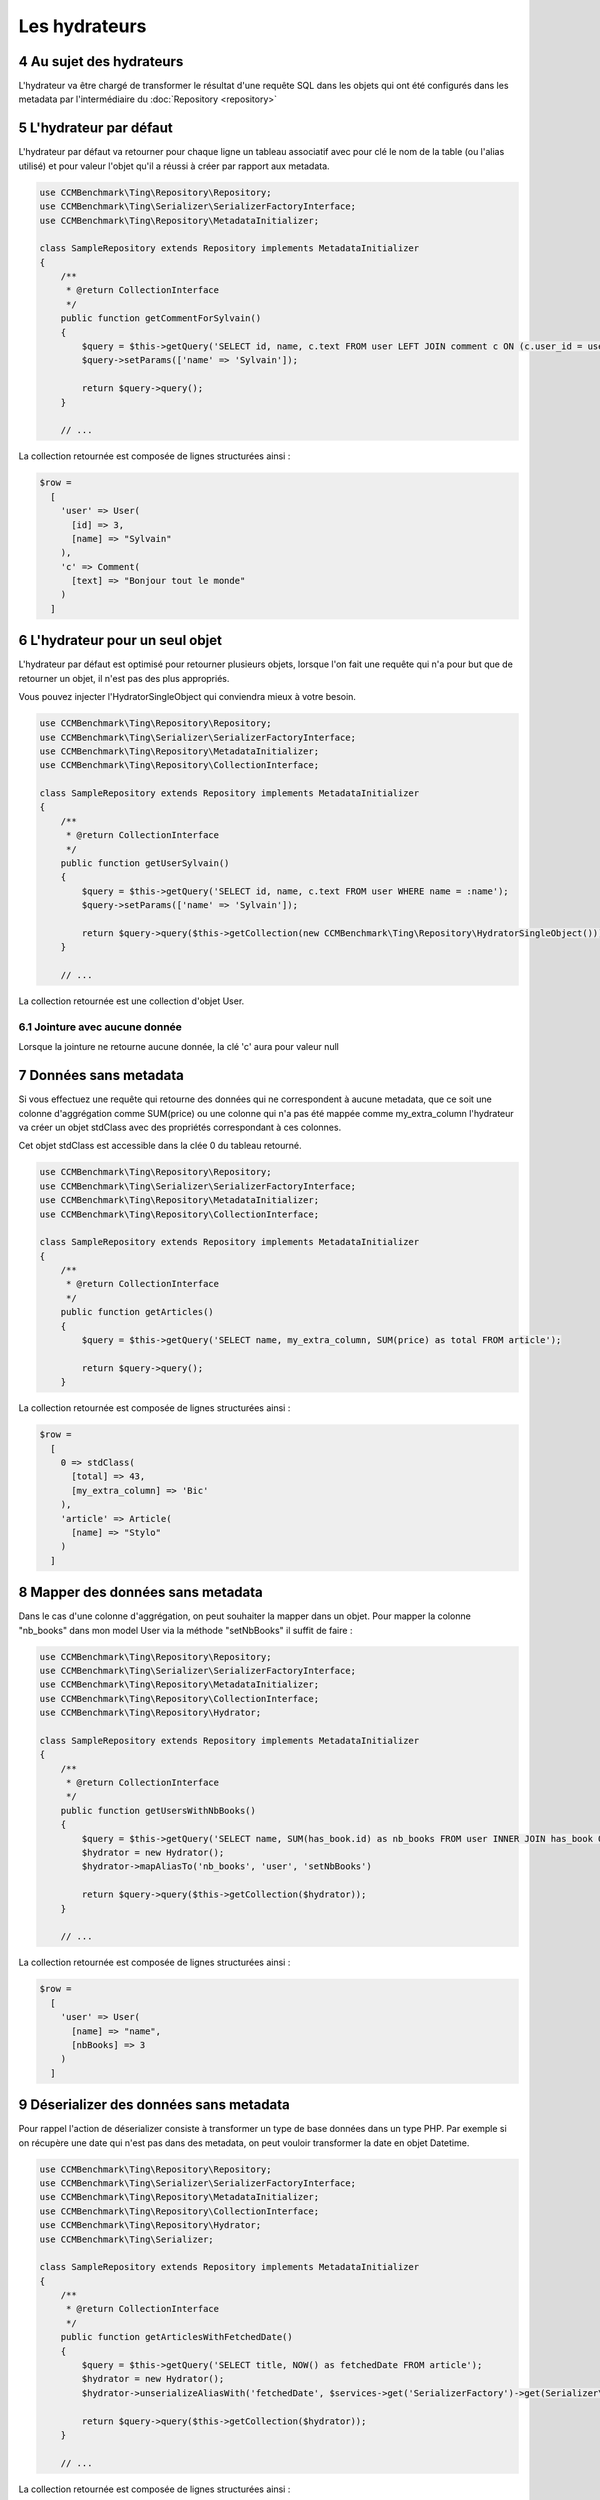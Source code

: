 .. sectnum::
    :start: 4

Les hydrateurs
==============


Au sujet des hydrateurs
-----------------------
L'hydrateur va être chargé de transformer le résultat d'une requête SQL dans les objets qui ont été configurés dans les metadata
par l'intermédiaire du :doc:`Repository <repository>`


L'hydrateur par défaut
----------------------
L'hydrateur par défaut va retourner pour chaque ligne un tableau associatif avec pour clé le nom de la table (ou l'alias utilisé)
et pour valeur l'objet qu'il a réussi à créer par rapport aux metadata.

.. code-block:: php

    use CCMBenchmark\Ting\Repository\Repository;
    use CCMBenchmark\Ting\Serializer\SerializerFactoryInterface;
    use CCMBenchmark\Ting\Repository\MetadataInitializer;

    class SampleRepository extends Repository implements MetadataInitializer
    {
        /**
         * @return CollectionInterface
         */
        public function getCommentForSylvain()
        {
            $query = $this->getQuery('SELECT id, name, c.text FROM user LEFT JOIN comment c ON (c.user_id = user.id) WHERE name = :name');
            $query->setParams(['name' => 'Sylvain']);

            return $query->query();
        }

        // ...

La collection retournée est composée de lignes structurées ainsi :

.. code-block:: php

  $row =
    [
      'user' => User(
        [id] => 3,
        [name] => "Sylvain"
      ),
      'c' => Comment(
        [text] => "Bonjour tout le monde"
      )
    ]

.. _l-hydrateur-pour-un-seul-objet:

L'hydrateur pour un seul objet
------------------------------
L'hydrateur par défaut est optimisé pour retourner plusieurs objets, lorsque l'on fait une requête qui n'a pour but que de retourner
un objet, il n'est pas des plus appropriés.

Vous pouvez injecter l'HydratorSingleObject qui conviendra mieux à votre besoin.

.. code-block:: php

    use CCMBenchmark\Ting\Repository\Repository;
    use CCMBenchmark\Ting\Serializer\SerializerFactoryInterface;
    use CCMBenchmark\Ting\Repository\MetadataInitializer;
    use CCMBenchmark\Ting\Repository\CollectionInterface;

    class SampleRepository extends Repository implements MetadataInitializer
    {
        /**
         * @return CollectionInterface
         */
        public function getUserSylvain()
        {
            $query = $this->getQuery('SELECT id, name, c.text FROM user WHERE name = :name');
            $query->setParams(['name' => 'Sylvain']);

            return $query->query($this->getCollection(new CCMBenchmark\Ting\Repository\HydratorSingleObject()));
        }

        // ...

La collection retournée est une collection d'objet User.

Jointure avec aucune donnée
~~~~~~~~~~~~~~~~~~~~~~~~~~~
Lorsque la jointure ne retourne aucune donnée, la clé 'c' aura pour valeur null

Données sans metadata
---------------------
Si vous effectuez une requête qui retourne des données qui ne correspondent à aucune metadata, que ce soit une colonne
d'aggrégation comme SUM(price) ou une colonne qui n'a pas été mappée comme my_extra_column l'hydrateur va créer un objet
stdClass avec des propriétés correspondant à ces colonnes.

Cet objet stdClass est accessible dans la clée 0 du tableau retourné.

.. code-block:: php

    use CCMBenchmark\Ting\Repository\Repository;
    use CCMBenchmark\Ting\Serializer\SerializerFactoryInterface;
    use CCMBenchmark\Ting\Repository\MetadataInitializer;
    use CCMBenchmark\Ting\Repository\CollectionInterface;

    class SampleRepository extends Repository implements MetadataInitializer
    {
        /**
         * @return CollectionInterface
         */
        public function getArticles()
        {
            $query = $this->getQuery('SELECT name, my_extra_column, SUM(price) as total FROM article');

            return $query->query();
        }

La collection retournée est composée de lignes structurées ainsi :

.. code-block:: php

  $row =
    [
      0 => stdClass(
        [total] => 43,
        [my_extra_column] => 'Bic'
      ),
      'article' => Article(
        [name] => "Stylo"
      )
    ]

Mapper des données sans metadata
--------------------------------
Dans le cas d'une colonne d'aggrégation, on peut souhaiter la mapper dans un objet.
Pour mapper la colonne "nb_books" dans mon model User via la méthode "setNbBooks" il suffit de faire :

.. code-block:: php

    use CCMBenchmark\Ting\Repository\Repository;
    use CCMBenchmark\Ting\Serializer\SerializerFactoryInterface;
    use CCMBenchmark\Ting\Repository\MetadataInitializer;
    use CCMBenchmark\Ting\Repository\CollectionInterface;
    use CCMBenchmark\Ting\Repository\Hydrator;

    class SampleRepository extends Repository implements MetadataInitializer
    {
        /**
         * @return CollectionInterface
         */
        public function getUsersWithNbBooks()
        {
            $query = $this->getQuery('SELECT name, SUM(has_book.id) as nb_books FROM user INNER JOIN has_book ON (user.id = has_book.user_id)');
            $hydrator = new Hydrator();
            $hydrator->mapAliasTo('nb_books', 'user', 'setNbBooks')

            return $query->query($this->getCollection($hydrator));
        }

        // ...

La collection retournée est composée de lignes structurées ainsi :

.. code-block:: php

  $row =
    [
      'user' => User(
        [name] => "name",
        [nbBooks] => 3
      )
    ]

Déserializer des données sans metadata
--------------------------------------
Pour rappel l'action de déserializer consiste à transformer un type de base données dans un type PHP.
Par exemple si on récupère une date qui n'est pas dans des metadata, on peut vouloir transformer la date en objet
Datetime.

.. code-block:: php

    use CCMBenchmark\Ting\Repository\Repository;
    use CCMBenchmark\Ting\Serializer\SerializerFactoryInterface;
    use CCMBenchmark\Ting\Repository\MetadataInitializer;
    use CCMBenchmark\Ting\Repository\CollectionInterface;
    use CCMBenchmark\Ting\Repository\Hydrator;
    use CCMBenchmark\Ting\Serializer;

    class SampleRepository extends Repository implements MetadataInitializer
    {
        /**
         * @return CollectionInterface
         */
        public function getArticlesWithFetchedDate()
        {
            $query = $this->getQuery('SELECT title, NOW() as fetchedDate FROM article');
            $hydrator = new Hydrator();
            $hydrator->unserializeAliasWith('fetchedDate', $services->get('SerializerFactory')->get(Serializer\Datetime::class))

            return $query->query($this->getCollection($hydrator));
        }

        // ...

La collection retournée est composée de lignes structurées ainsi :

.. code-block:: php

  $row =
    [
      0 => stdClass(
        [fetchedDate] => Datetime("2016-01-13 10:41:36")
      ),
      'article' => Article(
        [name] => "My Awesome Book",
      )
    ]

Composition d'objet
-------------------
On peut vouloir faire de la composition d'objet, injecter un objet dans un autre et ce sur plusieurs niveaux.
Pour mapper l'objet Country (qui a l'alias "co") dans mon model City (qui a l'alias "cit") via la méthode "setCountry" il suffit de faire :

.. code-block:: php

    use CCMBenchmark\Ting\Repository\Repository;
    use CCMBenchmark\Ting\Serializer\SerializerFactoryInterface;
    use CCMBenchmark\Ting\Repository\MetadataInitializer;
    use CCMBenchmark\Ting\Repository\CollectionInterface;
    use CCMBenchmark\Ting\Repository\Hydrator;
    use CCMBenchmark\Ting\Serializer;

    class SampleRepository extends Repository implements MetadataInitializer
    {
        /**
         * @return CollectionInterface
         */
        public function getCityWithCountry()
        {
            $query = $this->getQuery('SELECT cit.name, co.cou_name FROM city cit INNER JOIN t_country_cou co ON (c.cou_code = co.cou_code)');
            $hydrator = new Hydrator();
            $hydrator->mapObjectTo('co', 'cit', 'setCountry')

            return $query->query($this->getCollection($hydrator));
        }

        // ...

La collection retournée est composée de lignes structurées ainsi :

.. code-block:: php

  $row =
    [
      'cit' => City(
        [name] => "Palaiseau",
        [country] => Country(
          [name] = "France"
        )
      )
    ]
